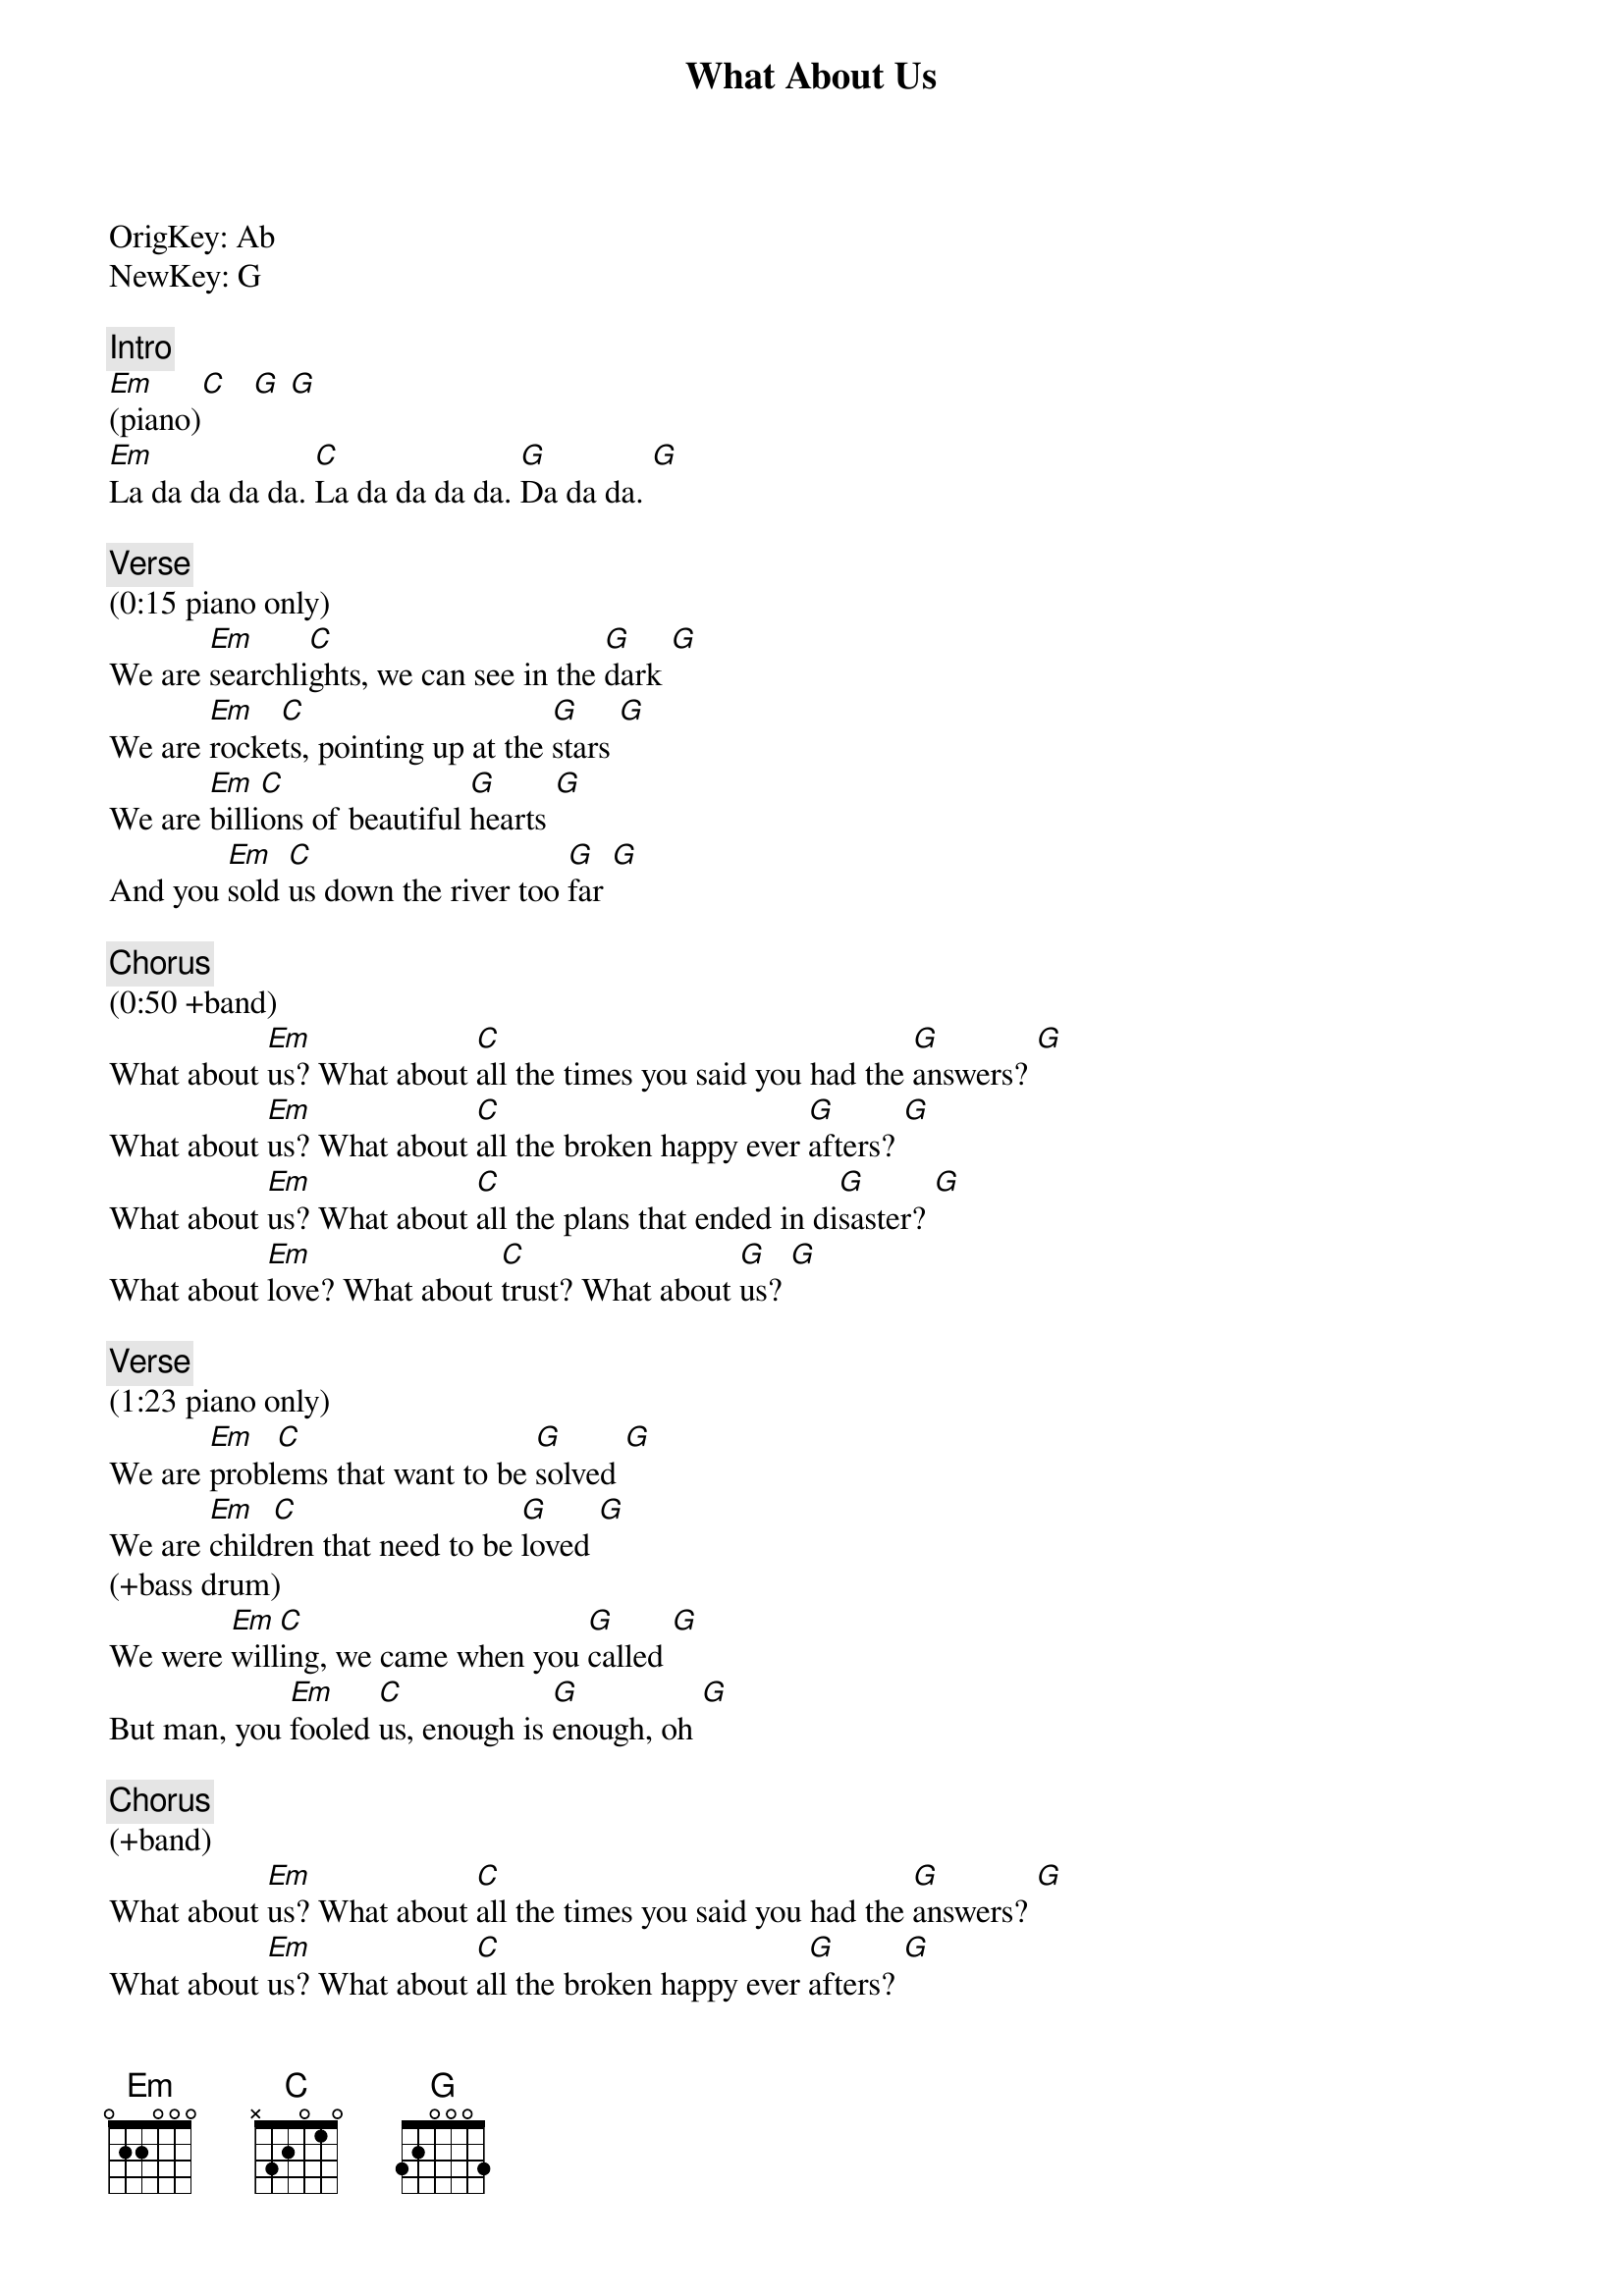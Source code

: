 {title: What About Us}
{artist: Pink}
{key: G}
{duration: 265}
{tempo: 114}

OrigKey: Ab
NewKey: G

{c: Intro}
[Em](piano)[C]   [G] [G]
[Em]La da da da da. [C]La da da da da. [G]Da da da. [G]

{c: Verse}
(0:15 piano only)
We are [Em]searchli[C]ghts, we can see in the [G]dark [G]
We are [Em]rocke[C]ts, pointing up at the [G]stars [G]
We are [Em]billi[C]ons of beautiful [G]hearts [G]
And you [Em]sold [C]us down the river too [G]far [G]

{c: Chorus}
(0:50 +band)
What about [Em]us? What about [C]all the times you said you had the [G]answers? [G]
What about [Em]us? What about [C]all the broken happy ever [G]afters? [G]
What about [Em]us? What about [C]all the plans that ended in di[G]saster? [G]
What about [Em]love? What about [C]trust? What about [G]us? [G]

{c: Verse}
(1:23 piano only)
We are [Em]probl[C]ems that want to be [G]solved [G]
We are [Em]child[C]ren that need to be [G]loved [G]
(+bass drum)
We were [Em]will[C]ing, we came when you [G]called [G]
But man, you [Em]fooled [C]us, enough is [G]enough, oh [G]

{c: Chorus}
(+band)
What about [Em]us? What about [C]all the times you said you had the [G]answers? [G]
What about [Em]us? What about [C]all the broken happy ever [G]afters? [G]
What about [Em]us? What about [C]all the plans that ended in di[G]saster? [G]
(beat stops)
What about [Em]love? What about [C]trust? What about [G]us? [G]

{c: Break}
(full band)
[Em](+synth [C]+distorted [G]BVs) [G]
[Em]    [C]   [G] [G]

{c: Chorus}
What about [Em]us? What about [C]all the plans that ended in di[G]saster? [G]
What about [Em]love? What about [C]trust? What about [G]us? [G]

{c: Bridge}
(piano only)
[Em]Sticks and stones they may [C]break these bones but then[G] I'll be ready, [G]are you ready?
[Em]It's the start of us, [C]waking up come on [G]Are you ready? [G]I'll be ready
(+bass)
[Em]I don't want control, [C]I want to let go [G]Are you ready? [G]I'll be ready
[Em]'Cause now it's time to [C]let them know [G]We are ready. [(NC)](pause) What about us?

{c: Chorus}
(+band)
What about [Em]us? What about [C]all the times you said you had the [G]answers?
What about [Em]us? What about [C]all the broken happy ever [G]afters?
What about [Em]us? What about [C]all the plans that ended in di[G]saster?
What about [Em]love? What about [C]trust? What about [G]us? [G]

{c: Outro}
(piano only)
What about [Em]us? What about [C]us? What about [G]us? [G] 
What about [Em]us? What about [C]us? [(NC)]What about us? 
